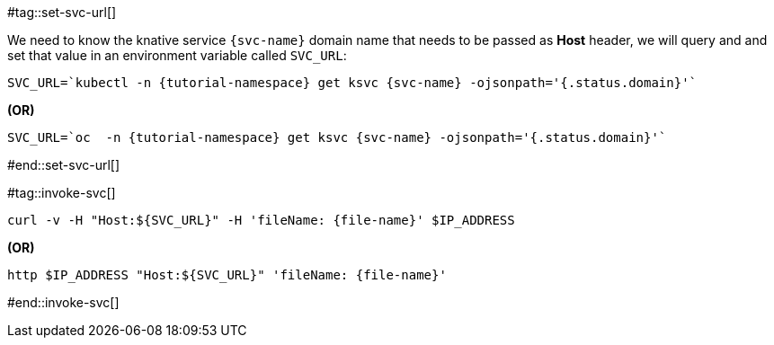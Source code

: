 [svc-name='']
[file-name='']

#tag::set-svc-url[]

We need to know the knative service `{svc-name}` domain name that needs to be passed as **Host** header, we will query and and set that value in an environment variable called `SVC_URL`:

[source,bash,subs="+macros,+attributes"]
----
SVC_URL=`kubectl -n {tutorial-namespace} get ksvc {svc-name} -ojsonpath='{.status.domain}'`
----

**(OR)**

[source,bash,subs="+macros,+attributes"]
----
SVC_URL=`oc  -n {tutorial-namespace} get ksvc {svc-name} -ojsonpath='{.status.domain}'`
----
#end::set-svc-url[]

#tag::invoke-svc[]

[source,bash,subs="+macros,+attributes"]
----
curl -v -H pass:["Host:${SVC_URL}"] -H 'fileName: {file-name}' $IP_ADDRESS
----

**(OR)**

[source,bash,subs="+macros,+attributes"]
----
http pass:[$IP_ADDRESS "Host:${SVC_URL}"] 'fileName: {file-name}'
----
#end::invoke-svc[]